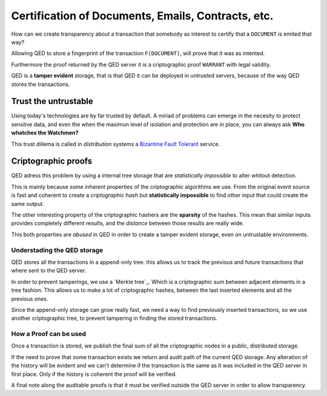 Certification of Documents, Emails, Contracts, etc.
===================================================

.. image:: /_static/images/Uc2.png

How can we create transparency about a transaction that somebody as interest to
certify that a ``DOCUMENT`` is emited that way?

Allowing QED to store a fingerprint of the transaction ``F(DOCUMENT)``, will
prove that it was as intented.

Furthermore the proof returned by the QED server it is a criptographic proof
``WARRANT`` with legal validity.

QED is a **tamper evident** storage, that is that QED it can be deployed in
untrusted servers, because of the way QED stores the transactions.

Trust the untrustable
---------------------

Using today's technologies are by far trusted by default. A miriad of problems
can emerge in the necesity to protect sensitve data, and even the when the
maximun level of isolation and protection are in place, you can always ask
**Who whatches the Watchmen?**

This trust dillema is called in *distribution systems* a `Bizantine Fault
Tolerant`_ service.

.. _`Bizantine Fault Tolerant`: https://en.wikipedia.org/wiki/Byzantine_fault

Criptographic proofs
--------------------

QED adress this problem by using a internal tree storage that are
*statistically impossible* to alter whitout detection.

This is mainly because some inherent properties of the criptographic
algorithms we use. From the original event source is fast and coherent to
create a *criptographic hash* but **statistically impossible** to find other
input that could create the same output.

The other interesting property of the criptographic hashers are the
**sparsity** of the hashes. This mean that similar inputs provides completely
different results, and the *distance* between those results are really wide.

This both properties are *abused* in QED in order to create a tamper evident
storage, even on untrustable environments.


Understading the QED storage
++++++++++++++++++++++++++++

QED stores all the transactions in a append-only tree. this allows us to track
the previous and future transactions that where sent to the QED server.

In order to prevent tamperings, we use a `Merkle tree`_. Which is a
criptographic sum between adjacent elements in a tree fashion. This allows us
to make a lot of criptographic hashes, between the last inserted elements and
all the previous ones.

Since the append-only storage can grow really fast, we need a way to find
previously inserted transactions, so we use another criptographic tree, to
prevent tampering in finding the stored transactions.

How a Proof can be used
+++++++++++++++++++++++

Once a transaction is stored, we publish the final sum of all the criptographic
nodes in a public, distributed storage.

If the need to prove that some transaction exists we return and audit path of
the current QED storage. Any alteration of the history will be evident and we
can't determine if the transaction is the same as it was included in the QED
server in first place. Only if the history is coherent the proof will be verified.

A final note along the auditable proofs is that it must be verified outside the
QED server in order to allow transparency.

